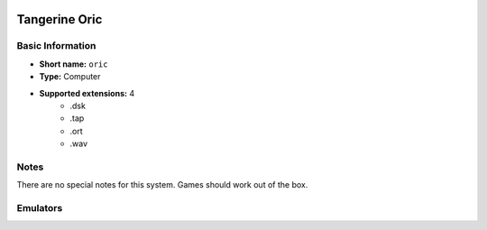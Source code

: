 .. image:: /global/assets/systems/oric-photo.png
	:width: 25%

.. image:: /global/assets/systems/oric-logo.png
	:width: 73%

.. _system_oric:

Tangerine Oric
==============

Basic Information
~~~~~~~~~~~~~~~~~
- **Short name:** ``oric``
- **Type:** Computer
- **Supported extensions:** 4
	- .dsk
	- .tap
	- .ort
	- .wav

Notes
~~~~~

There are no special notes for this system. Games should work out of the box.

Emulators
~~~~~~~~~
